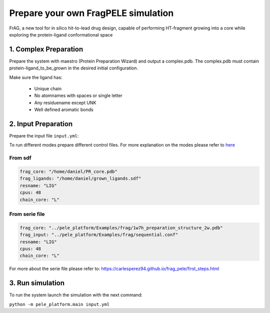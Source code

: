 Prepare your own FragPELE simulation
######################################

FrAG, a new tool for in silico hit-to-lead drug design, capable of performing HT-fragment growing into a core while exploring the protein-ligand conformational space

1. Complex Preparation
======================
   
Prepare the system with maestro (Protein Preparation Wizard)
and output a complex.pdb. The complex.pdb must contain protein-ligand_to_be_grown in the desired initial configuration.

Make sure the ligand has:

 - Unique chain
 - No atomnames with spaces or single letter
 - Any residuename except UNK
 - Well defined aromatic bonds

2. Input Preparation
=====================
 
Prepare the input file ``input.yml``:

To run different modes prepare different control files.
For more explanation on the modes please refer to `here <../../modes/frag/index.html>`__


From sdf
+++++++++++++++++++++++++++++++++++++

..  code-block:: yaml

    frag_core: "/home/daniel/PR_core.pdb"
    frag_ligands: "/home/daniel/grown_ligands.sdf"
    resname: "LIG"
    cpus: 48
    chain_core: "L"

From serie file
+++++++++++++++++++++

..  code-block:: yaml

    frag_core: "../pele_platform/Examples/frag/1w7h_preparation_structure_2w.pdb"
    frag_input: "../pele_platform/Examples/frag/sequential.conf"
    resname: "LIG"
    cpus: 48
    chain_core: "L"

For more about the serie file please refer to: https://carlesperez94.github.io/frag_pele/first_steps.html


3. Run simulation
====================


To run the system launch the simulation with the next command:

``python -m pele_platform.main input.yml``

